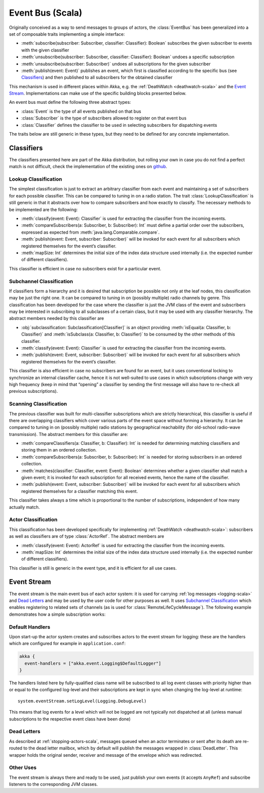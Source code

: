 .. _event-bus-scala:

#################
Event Bus (Scala)
#################


Originally conceived as a way to send messages to groups of actors, the
:class:`EventBus` has been generalized into a set of composable traits
implementing a simple interface:

- :meth:`subscribe(subscriber: Subscriber, classifier: Classifier): Boolean`
  subscribes the given subscriber to events with the given classifier

- :meth:`unsubscribe(subscriber: Subscriber, classifier: Classifier): Boolean`
  undoes a specific subscription

- :meth:`unsubscribe(subscriber: Subscriber)` undoes all subscriptions for the
  given subscriber

- :meth:`publish(event: Event)` publishes an event, which first is classified
  according to the specific bus (see `Classifiers`_) and then published to all
  subscribers for the obtained classifier

This mechanism is used in different places within Akka, e.g. the
:ref:`DeathWatch <deathwatch-scala>` and the `Event Stream`_. Implementations
can make use of the specific building blocks presented below.

An event bus must define the following three abstract types:

- :class:`Event` is the type of all events published on that bus

- :class:`Subscriber` is the type of subscribers allowed to register on that
  event bus

- :class:`Classifier` defines the classifier to be used in selecting
  subscribers for dispatching events

The traits below are still generic in these types, but they need to be defined
for any concrete implementation.

Classifiers
===========

The classifiers presented here are part of the Akka distribution, but rolling
your own in case you do not find a perfect match is not difficult, check the
implementation of the existing ones on `github`_.

.. _github: https://github.com/akka/akka/blob/master/akka-actor/src/main/scala/akka/event/EventBus.scala

Lookup Classification
---------------------

The simplest classification is just to extract an arbitrary classifier from
each event and maintaining a set of subscribers for each possible classifier.
This can be compared to tuning in on a radio station. The trait
:class:`LookupClassification` is still generic in that it abstracts over how to
compare subscribers and how exactly to classify. The necessary methods to be
implemented are the following:

- :meth:`classify(event: Event): Classifier` is used for extracting the
  classifier from the incoming events.

- :meth:`compareSubscribers(a: Subscriber, b: Subscriber): Int` must define a
  partial order over the subscribers, expressed as expected from
  :meth:`java.lang.Comparable.compare`.

- :meth:`publish(event: Event, subscriber: Subscriber)` will be invoked for
  each event for all subscribers which registered themselves for the event’s
  classifier.

- :meth:`mapSize: Int` determines the initial size of the index data structure
  used internally (i.e. the expected number of different classifiers).

This classifier is efficient in case no subscribers exist for a particular event.

Subchannel Classification
-------------------------

If classifiers form a hierarchy and it is desired that subscription be possible
not only at the leaf nodes, this classification may be just the right one. It
can be compared to tuning in on (possibly multiple) radio channels by genre.
This classification has been developed for the case where the classifier is
just the JVM class of the event and subscribers may be interested in
subscribing to all subclasses of a certain class, but it may be used with any
classifier hierarchy. The abstract members needed by this classifier are

- :obj:`subclassification: Subclassification[Classifier]` is an object
  providing :meth:`isEqual(a: Classifier, b: Classifier)` and
  :meth:`isSubclass(a: Classifier, b: Classifier)` to be consumed by the other
  methods of this classifier.

- :meth:`classify(event: Event): Classifier` is used for extracting the
  classifier from the incoming events.

- :meth:`publish(event: Event, subscriber: Subscriber)` will be invoked for
  each event for all subscribers which registered themselves for the event’s
  classifier.

This classifier is also efficient in case no subscribers are found for an
event, but it uses conventional locking to synchronize an internal classifier
cache, hence it is not well-suited to use cases in which subscriptions change
with very high frequency (keep in mind that “opening” a classifier by sending
the first message will also have to re-check all previous subscriptions).

Scanning Classification
-----------------------

The previous classifier was built for multi-classifier subscriptions which are
strictly hierarchical, this classifier is useful if there are overlapping
classifiers which cover various parts of the event space without forming a
hierarchy. It can be compared to tuning in on (possibly multiple) radio
stations by geographical reachability (for old-school radio-wave transmission).
The abstract members for this classifier are:

- :meth:`compareClassifiers(a: Classifier, b: Classifier): Int` is needed for
  determining matching classifiers and storing them in an ordered collection.

- :meth:`compareSubscribers(a: Subscriber, b: Subscriber): Int` is needed for
  storing subscribers in an ordered collection.

- :meth:`matches(classifier: Classifier, event: Event): Boolean` determines
  whether a given classifier shall match a given event; it is invoked for each
  subscription for all received events, hence the name of the classifier.

- :meth:`publish(event: Event, subscriber: Subscriber)` will be invoked for
  each event for all subscribers which registered themselves for a classifier
  matching this event.

This classifier takes always a time which is proportional to the number of
subscriptions, independent of how many actually match.

Actor Classification
--------------------

This classification has been developed specifically for implementing
:ref:`DeathWatch <deathwatch-scala>`: subscribers as well as classifiers are of
type :class:`ActorRef`. The abstract members are

- :meth:`classify(event: Event): ActorRef` is used for extracting the
  classifier from the incoming events.

- :meth:`mapSize: Int` determines the initial size of the index data structure
  used internally (i.e. the expected number of different classifiers).

This classifier is still is generic in the event type, and it is efficient for
all use cases.

.. _event-stream-scala:

Event Stream
============

The event stream is the main event bus of each actor system: it is used for
carrying :ref:`log messages <logging-scala>` and `Dead Letters`_ and may be
used by the user code for other purposes as well. It uses `Subchannel
Classification`_ which enables registering to related sets of channels (as is
used for :class:`RemoteLifeCycleMessage`). The following example demonstrates
how a simple subscription works:

.. includecode:: code/akka/docs/event/LoggingDocSpec.scala#deadletters

Default Handlers
----------------

Upon start-up the actor system creates and subscribes actors to the event
stream for logging: these are the handlers which are configured for example in
``application.conf``:

.. code-block:: text

  akka {
    event-handlers = ["akka.event.Logging$DefaultLogger"]
  }

The handlers listed here by fully-qualified class name will be subscribed to
all log event classes with priority higher than or equal to the configured
log-level and their subscriptions are kept in sync when changing the log-level
at runtime::

  system.eventStream.setLogLevel(Logging.DebugLevel)

This means that log events for a level which will not be logged are not
typically not dispatched at all (unless manual subscriptions to the respective
event class have been done)

Dead Letters
------------

As described at :ref:`stopping-actors-scala`, messages queued when an actor
terminates or sent after its death are re-routed to the dead letter mailbox,
which by default will publish the messages wrapped in :class:`DeadLetter`. This
wrapper holds the original sender, receiver and message of the envelope which
was redirected.

Other Uses
----------

The event stream is always there and ready to be used, just publish your own
events (it accepts ``AnyRef``) and subscribe listeners to the corresponding JVM
classes.

